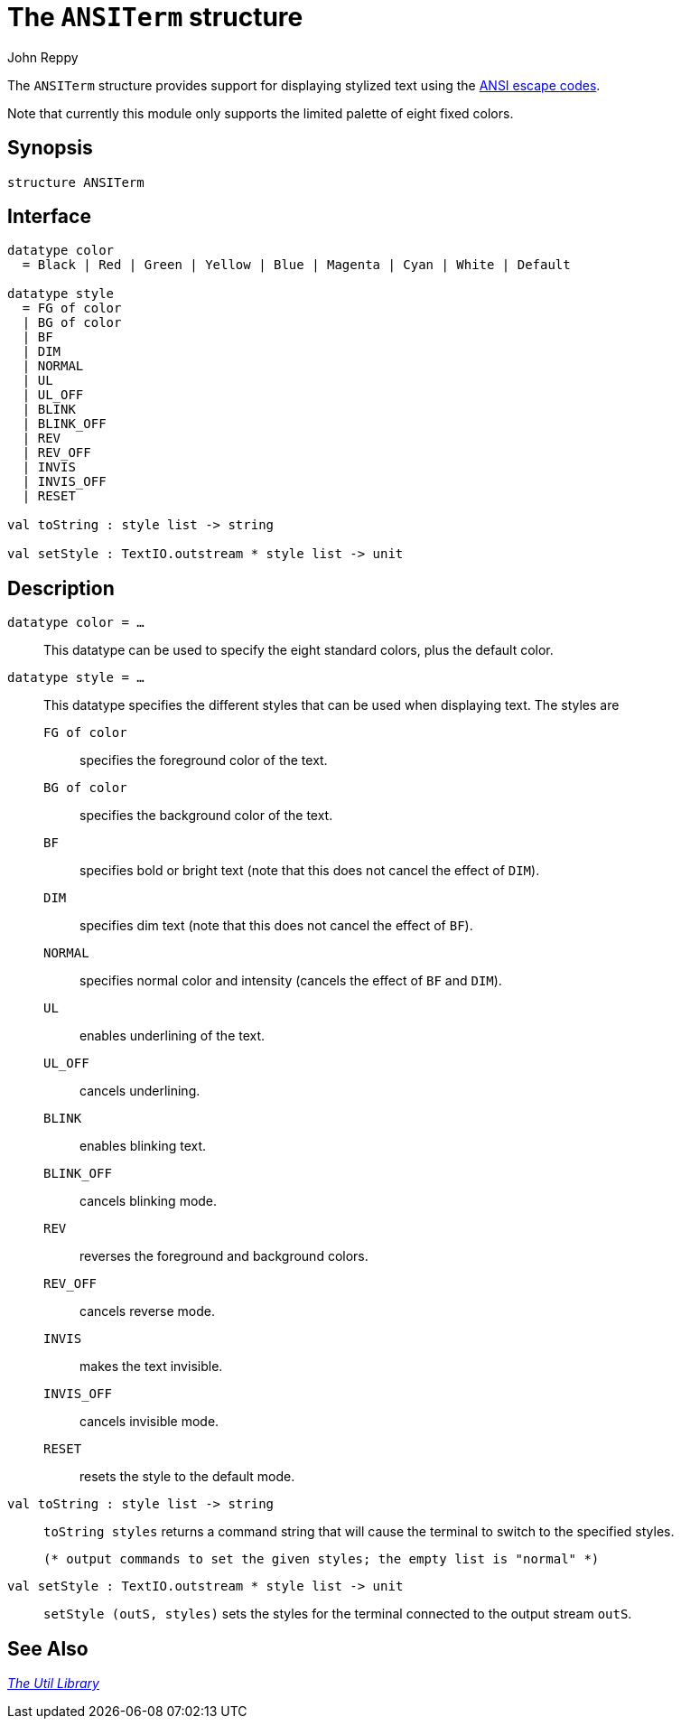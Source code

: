 = The `ANSITerm` structure
:Author: John Reppy
:Date: {release-date}
:stem: latexmath
:source-highlighter: pygments
:VERSION: {smlnj-version}

The `ANSITerm` structure provides support for displaying stylized
text using the https://en.wikipedia.org/wiki/ANSI_escape_code[ANSI escape codes].

Note that currently this module only supports the limited palette of
eight fixed colors.

== Synopsis

[source,sml]
------------
structure ANSITerm
------------

== Interface

[source,sml]
------------
datatype color
  = Black | Red | Green | Yellow | Blue | Magenta | Cyan | White | Default

datatype style
  = FG of color
  | BG of color
  | BF
  | DIM
  | NORMAL
  | UL
  | UL_OFF
  | BLINK
  | BLINK_OFF
  | REV
  | REV_OFF
  | INVIS
  | INVIS_OFF
  | RESET

val toString : style list -> string

val setStyle : TextIO.outstream * style list -> unit
------------

== Description

`[.kw]#datatype# color = ...`::
  This datatype can be used to specify the eight standard colors, plus the default
  color.

`[.kw]#datatype# style = ...`::
  This datatype specifies the different styles that can be used when
  displaying text.  The styles are
+
--
    `FG [.kw]#of# color`::
	specifies the foreground color of the text.

    `BG [.kw]#of# color`::
	specifies the background color of the text.

    `BF`::
	specifies bold or bright text (note that this does not cancel the effect
	of `DIM`).

    `DIM`::
	specifies dim text (note that this does not cancel the effect
	of `BF`).

    `NORMAL`::
	specifies normal color and intensity (cancels the effect of
	`BF` and `DIM`).

    `UL`::
	enables underlining of the text.

    `UL_OFF`::
	cancels underlining.

    `BLINK`::
	enables blinking text.

    `BLINK_OFF`::
	cancels blinking mode.

    `REV`::
	reverses the foreground and background colors.

    `REV_OFF`::
	cancels reverse mode.

    `INVIS`::
	makes the text invisible.

    `INVIS_OFF`::
	cancels invisible mode.

    `RESET`::
	resets the style to the default mode.
--

`[.kw]#val# toString : style list \-> string`::
  `toString styles` returns a command string that will cause the terminal
  to switch to the specified styles.

  (* output commands to set the given styles; the empty list is "normal" *)
`[.kw]#val# setStyle : TextIO.outstream * style list \-> unit`::
  `setStyle (outS, styles)` sets the styles for the terminal connected
  to the output stream `outS`.

== See Also

xref:smlnj-lib.adoc[__The Util Library__]
